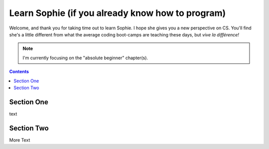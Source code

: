 Learn Sophie (if you already know how to program)
=================================================

Welcome, and thank you for taking time out to learn Sophie.
I hope she gives you a new perspective on CS.
You'll find she's a little different from what the average coding boot-camps are teaching these days,
but `vive la différence!`

.. note::
	I'm currently focusing on the "absolute beginner" chapter(s).


.. contents::
	:depth: 2

Section One
------------

text

Section Two
------------

More Text
